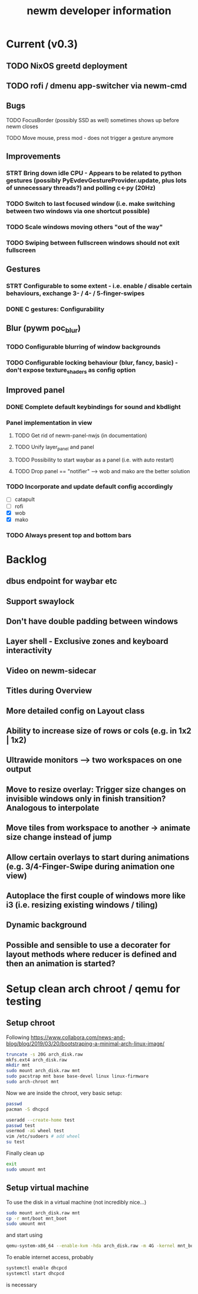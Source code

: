 #+TITLE: newm developer information

* Current (v0.3)
** TODO NixOS greetd deployment
** TODO rofi / dmenu app-switcher via newm-cmd

** Bugs
**** TODO FocusBorder (possibly SSD as well) sometimes shows up before newm closes
**** TODO Move mouse, press mod - does not trigger a gesture anymore

** Improvements
*** STRT Bring down idle CPU - Appears to be related to python gestures (possibly PyEvdevGestureProvider.update, plus lots of unnecessary threads?) and polling c<-py (20Hz)
*** TODO Switch to last focused window (i.e. make switching between two windows via one shortcut possible)
*** TODO Scale windows moving others "out of the way"
*** TODO Swiping between fullscreen windows should not exit fullscreen

** Gestures 
*** STRT Configurable to some extent - i.e. enable / disable certain behaviours, exchange 3- / 4- / 5-finger-swipes
*** DONE C gestures: Configurability

** Blur (pywm poc_blur)
*** TODO Configurable blurring of window backgrounds
*** TODO Configurable locking behaviour (blur, fancy, basic) - don't expose texture_shaders as config option

** Improved panel
*** DONE Complete default keybindings for sound and kbdlight
*** Panel implementation in view
**** TODO Get rid of newm-panel-nwjs (in documentation)
**** TODO Unify layer_panel and panel
**** TODO Possibility to start waybar as a panel (i.e. with auto restart)
**** TODO Drop panel == "notifier" --> wob and mako are the better solution
*** TODO Incorporate and update default config accordingly
    - [ ] catapult
    - [ ] rofi
    - [X] wob
    - [X] mako
*** TODO Always present top and bottom bars

* Backlog
** dbus endpoint for waybar etc
** Support swaylock
** Don't have double padding between windows
** Layer shell - Exclusive zones and keyboard interactivity
** Video on newm-sidecar
** Titles during Overview
** More detailed config on Layout class
** Ability to increase size of rows or cols (e.g. in 1x2 | 1x2)
** Ultrawide monitors --> two workspaces on one output
** Move to resize overlay: Trigger size changes on invisible windows only in finish transition? Analogous to interpolate
** Move tiles from workspace to another -> animate size change instead of jump
** Allow certain overlays to start during animations (e.g. 3/4-Finger-Swipe during animation one view)
** Autoplace the first couple of windows more like i3 (i.e. resizing existing windows / tiling)
** Dynamic background
** Possible and sensible to use a decorater for layout methods where reducer is defined and then an animation is started?


* Setup clean arch chroot / qemu for testing
** Setup chroot

Following https://www.collabora.com/news-and-blog/blog/2019/03/20/bootstraping-a-minimal-arch-linux-image/

#+BEGIN_SRC sh
truncate -s 20G arch_disk.raw
mkfs.ext4 arch_disk.raw
mkdir mnt
sudo mount arch_disk.raw mnt
sudo pacstrap mnt base base-devel linux linux-firmware
sudo arch-chroot mnt
#+END_SRC

Now we are inside the chroot, very basic setup:

#+BEGIN_SRC sh
passwd
pacman -S dhcpcd

useradd --create-home test
passwd test
usermod -aG wheel test
vim /etc/sudoers # add wheel
su test
#+END_SRC

Finally clean up

#+BEGIN_SRC sh
exit
sudo umount mnt
#+END_SRC

** Setup virtual machine

To use the disk in a virtual machine (not incredibly nice...)

#+BEGIN_SRC sh
sudo mount arch_disk.raw mnt
cp -r mnt/boot mnt_boot
sudo umount mnt
#+END_SRC

and start using

#+BEGIN_SRC sh
qemu-system-x86_64 --enable-kvm -hda arch_disk.raw -m 4G -kernel mnt_boot/vmlinuz-linux -initrd mnt_boot/initramfs-linux[-fallback].img -append "root=/dev/sda rw" -vga virtio
#+END_SRC

To enable internet access, probably

#+BEGIN_SRC sh
systemctl enable dhcpcd
systemctl start dhcpcd
#+END_SRC

is necessary
